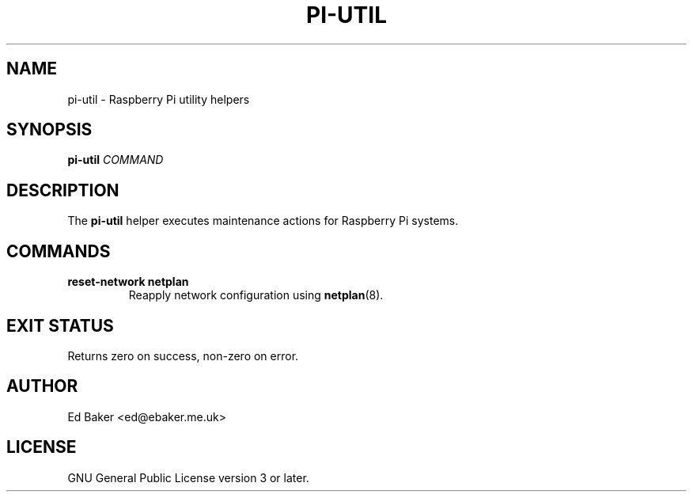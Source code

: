 .TH PI-UTIL 8 "October 2024" "pi-data 0.1.0"
.SH NAME
pi-util \- Raspberry Pi utility helpers
.SH SYNOPSIS
.B pi-util
.I COMMAND
.SH DESCRIPTION
The
.B pi-util
helper executes maintenance actions for Raspberry Pi systems.
.SH COMMANDS
.TP
.B reset-network netplan
Reapply network configuration using
.BR netplan (8).
.SH EXIT STATUS
Returns zero on success, non-zero on error.
.SH AUTHOR
Ed Baker <ed@ebaker.me.uk>
.SH LICENSE
GNU General Public License version 3 or later.
